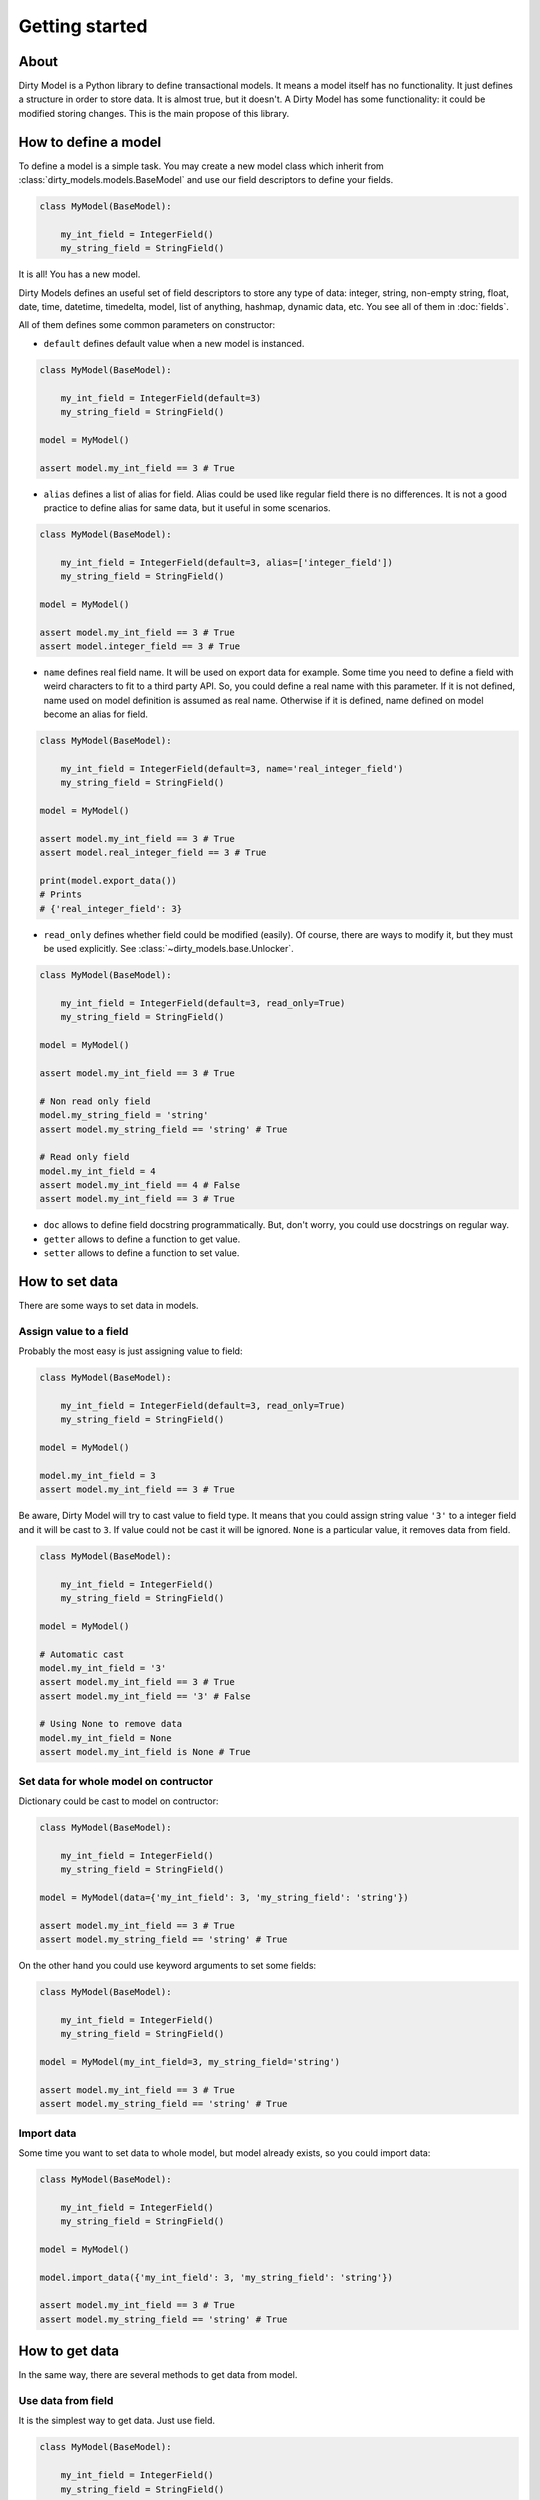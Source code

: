 ===============
Getting started
===============

-----
About
-----

Dirty Model is a Python library to define transactional models. It means a model itself has no
functionality. It just defines a structure in order to store data. It is almost true, but it doesn't.
A Dirty Model has some functionality: it could be modified storing changes. This is the main propose
of this library.

---------------------
How to define a model
---------------------

To define a model is a simple task. You may create a new model class which inherit from
:class:`dirty_models.models.BaseModel` and use our field descriptors to define your fields.

.. code-block:: python

    class MyModel(BaseModel):

        my_int_field = IntegerField()
        my_string_field = StringField()

It is all! You has a new model.

Dirty Models defines an useful set of field descriptors to store any type of data: integer, string, non-empty string,
float, date, time, datetime, timedelta, model, list of anything, hashmap, dynamic data, etc. You see all of them in
:doc:`fields`.

All of them defines some common parameters on constructor:


* ``default`` defines default value when a new model is instanced.

.. code-block:: python

    class MyModel(BaseModel):

        my_int_field = IntegerField(default=3)
        my_string_field = StringField()

    model = MyModel()

    assert model.my_int_field == 3 # True

* ``alias`` defines a list of alias for field. Alias could be used like regular field there is no differences. It is not
  a good practice to define alias for same data, but it useful in some scenarios.

.. code-block:: python

    class MyModel(BaseModel):

        my_int_field = IntegerField(default=3, alias=['integer_field'])
        my_string_field = StringField()

    model = MyModel()

    assert model.my_int_field == 3 # True
    assert model.integer_field == 3 # True

* ``name`` defines real field name. It will be used on export data for example. Some time you need to define
  a field with weird characters to fit to a third party API. So, you could define a real name with this parameter.
  If it is not defined, name used on model definition is assumed as real name. Otherwise if it is defined, name defined
  on model become an alias for field.

.. code-block:: python

    class MyModel(BaseModel):

        my_int_field = IntegerField(default=3, name='real_integer_field')
        my_string_field = StringField()

    model = MyModel()

    assert model.my_int_field == 3 # True
    assert model.real_integer_field == 3 # True

    print(model.export_data())
    # Prints
    # {'real_integer_field': 3}


* ``read_only`` defines whether field could be modified (easily). Of course, there are ways to modify it, but they
  must be used explicitly. See :class:`~dirty_models.base.Unlocker`.

.. code-block:: python

    class MyModel(BaseModel):

        my_int_field = IntegerField(default=3, read_only=True)
        my_string_field = StringField()

    model = MyModel()

    assert model.my_int_field == 3 # True

    # Non read only field
    model.my_string_field = 'string'
    assert model.my_string_field == 'string' # True

    # Read only field
    model.my_int_field = 4
    assert model.my_int_field == 4 # False
    assert model.my_int_field == 3 # True

* ``doc`` allows to define field docstring programmatically. But, don't worry, you could use docstrings on regular
  way.

* ``getter`` allows to define a function to get value.

* ``setter`` allows to define a function to set value.


---------------
How to set data
---------------

There are some ways to set data in models.


Assign value to a field
=======================

Probably the most easy is just assigning value to field:

.. code-block:: python

    class MyModel(BaseModel):

        my_int_field = IntegerField(default=3, read_only=True)
        my_string_field = StringField()

    model = MyModel()

    model.my_int_field = 3
    assert model.my_int_field == 3 # True

Be aware, Dirty Model will try to cast value to field type. It means that you
could assign string value ``'3'`` to a integer field and it will be cast to ``3``. If value could not be
cast it will be ignored. ``None`` is a particular value, it removes data from field.

.. code-block:: python

    class MyModel(BaseModel):

        my_int_field = IntegerField()
        my_string_field = StringField()

    model = MyModel()

    # Automatic cast
    model.my_int_field = '3'
    assert model.my_int_field == 3 # True
    assert model.my_int_field == '3' # False

    # Using None to remove data
    model.my_int_field = None
    assert model.my_int_field is None # True


Set data for whole model on contructor
======================================

Dictionary could be cast to model on contructor:

.. code-block:: python

    class MyModel(BaseModel):

        my_int_field = IntegerField()
        my_string_field = StringField()

    model = MyModel(data={'my_int_field': 3, 'my_string_field': 'string'})

    assert model.my_int_field == 3 # True
    assert model.my_string_field == 'string' # True

On the other hand you could use keyword arguments to set some fields:

.. code-block:: python

    class MyModel(BaseModel):

        my_int_field = IntegerField()
        my_string_field = StringField()

    model = MyModel(my_int_field=3, my_string_field='string')

    assert model.my_int_field == 3 # True
    assert model.my_string_field == 'string' # True


Import data
===========

Some time you want to set data to whole model, but model already exists, so you could import data:

.. code-block:: python

    class MyModel(BaseModel):

        my_int_field = IntegerField()
        my_string_field = StringField()

    model = MyModel()

    model.import_data({'my_int_field': 3, 'my_string_field': 'string'})

    assert model.my_int_field == 3 # True
    assert model.my_string_field == 'string' # True


---------------
How to get data
---------------

In the same way, there are several methods to get data from model.

Use data from field
===================

It is the simplest way to get data. Just use field.

.. code-block:: python

    class MyModel(BaseModel):

        my_int_field = IntegerField()
        my_string_field = StringField()

    model = MyModel()

    model.my_int_field = 3

    assert model.my_int_field == 3 # True


Export data
===========

It is possible to export data to a dict.

.. code-block:: python

    class MyModel(BaseModel):

        my_int_field = IntegerField()
        my_string_field = StringField()

    model = MyModel()

    model.my_int_field = 3

    print(model.export_data())
    # {'my_int_field': 3}

------------------
How to remove data
------------------

Once more, there are two way to remove data.

Using ``del`` keyword
=====================

Simplest way to remove data from field is to use ``del`` python keyword.

.. code-block:: python

    class MyModel(BaseModel):

        my_int_field = IntegerField()
        my_string_field = StringField()

    model = MyModel()

    model.my_int_field = 3
    del model.my_int_field

    assert model.my_int_field is None # True

Use ``None`` as value
=====================

Other way is to set ``None`` to field.

.. code-block:: python

    class MyModel(BaseModel):

        my_int_field = IntegerField()
        my_string_field = StringField()

    model = MyModel()

    model.my_int_field = 3
    model.my_int_field = None

    assert model.my_int_field is None # True